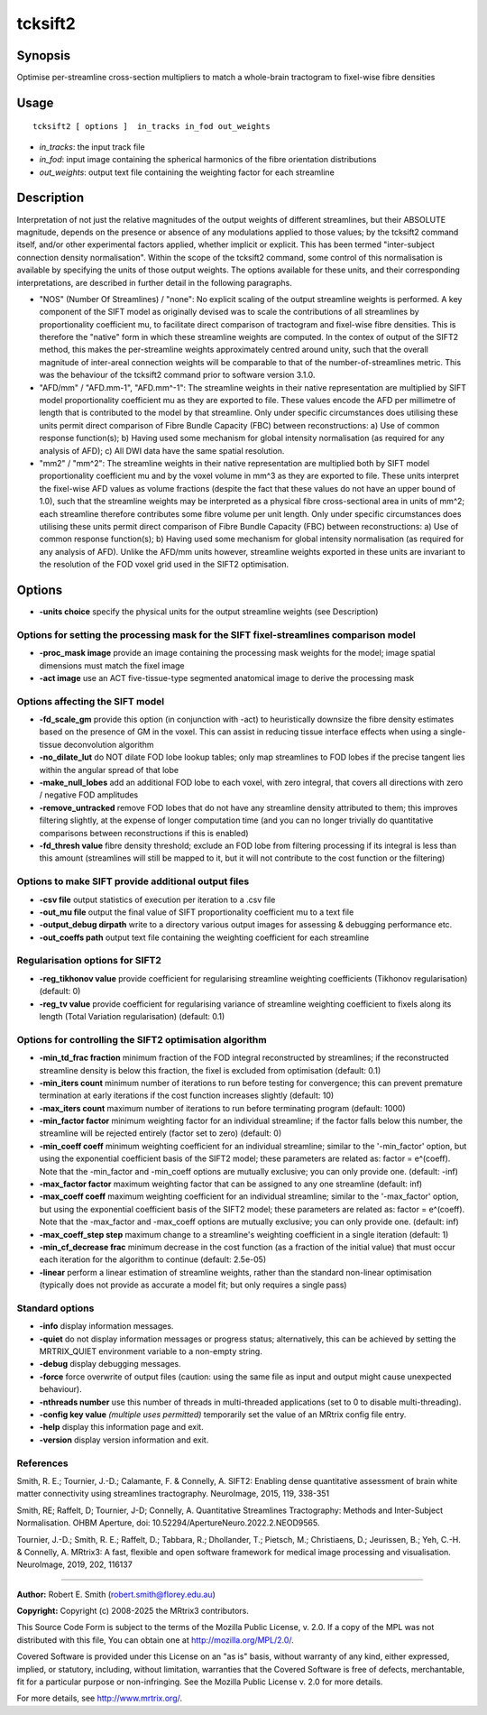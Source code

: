 .. _tcksift2:

tcksift2
===================

Synopsis
--------

Optimise per-streamline cross-section multipliers to match a whole-brain tractogram to fixel-wise fibre densities

Usage
--------

::

    tcksift2 [ options ]  in_tracks in_fod out_weights

-  *in_tracks*: the input track file
-  *in_fod*: input image containing the spherical harmonics of the fibre orientation distributions
-  *out_weights*: output text file containing the weighting factor for each streamline

Description
-----------

Interpretation of not just the relative magnitudes of the output weights of different streamlines, but their ABSOLUTE magnitude, depends on the presence or absence of any modulations applied to those values; by the tcksift2 command itself, and/or other experimental factors applied, whether implicit or explicit. This has been termed "inter-subject connection density normalisation". Within the scope of the tcksift2 command, some control of this normalisation is available by specifying the units of those output weights. The options available for these units, and their corresponding interpretations, are described in further detail in the following paragraphs.

- "NOS" (Number Of Streamlines) / "none": No explicit scaling of the output streamline weights is performed. A key component of the SIFT model as originally devised was to scale the contributions of all streamlines by proportionality coefficient mu, to facilitate direct comparison of tractogram and fixel-wise fibre densities. This is therefore the "native" form in which these streamline weights are computed. In the contex of output of the SIFT2 method, this makes the per-streamline weights approximately centred around unity, such that the overall magnitude of inter-areal connection weights will be comparable to that of the number-of-streamlines metric. This was the behaviour of the tcksift2 command prior to software version 3.1.0.

- "AFD/mm" / "AFD.mm-1", "AFD.mm^-1": The streamline weights in their native representation are multiplied by SIFT model proportionality coefficient mu as they are exported to file. These values encode the AFD per millimetre of length that is contributed to the model by that streamline. Only under specific circumstances does utilising these units permit direct comparison of Fibre Bundle Capacity (FBC) between reconstructions: a) Use of common response function(s); b) Having used some mechanism for global intensity normalisation (as required for any analysis of AFD); c) All DWI data have the same spatial resolution.

- "mm2" / "mm^2": The streamline weights in their native representation are multiplied both by SIFT model proportionality coefficient mu and by the voxel volume in mm^3 as they are exported to file. These units interpret the fixel-wise AFD values as volume fractions (despite the fact that these values do not have an upper bound of 1.0), such that the streamline weights may be interpreted as a physical fibre cross-sectional area in units of mm^2; each streamline therefore contributes some fibre volume per unit length. Only under specific circumstances does utilising these units permit direct comparison of Fibre Bundle Capacity (FBC) between reconstructions: a) Use of common response function(s); b) Having used some mechanism for global intensity normalisation (as required for any analysis of AFD). Unlike the AFD/mm units however, streamline weights exported in these units are invariant to the resolution of the FOD voxel grid used in the SIFT2 optimisation.

Options
-------

-  **-units choice** specify the physical units for the output streamline weights (see Description)

Options for setting the processing mask for the SIFT fixel-streamlines comparison model
^^^^^^^^^^^^^^^^^^^^^^^^^^^^^^^^^^^^^^^^^^^^^^^^^^^^^^^^^^^^^^^^^^^^^^^^^^^^^^^^^^^^^^^

-  **-proc_mask image** provide an image containing the processing mask weights for the model; image spatial dimensions must match the fixel image

-  **-act image** use an ACT five-tissue-type segmented anatomical image to derive the processing mask

Options affecting the SIFT model
^^^^^^^^^^^^^^^^^^^^^^^^^^^^^^^^

-  **-fd_scale_gm** provide this option (in conjunction with -act) to heuristically downsize the fibre density estimates based on the presence of GM in the voxel. This can assist in reducing tissue interface effects when using a single-tissue deconvolution algorithm

-  **-no_dilate_lut** do NOT dilate FOD lobe lookup tables; only map streamlines to FOD lobes if the precise tangent lies within the angular spread of that lobe

-  **-make_null_lobes** add an additional FOD lobe to each voxel, with zero integral, that covers all directions with zero / negative FOD amplitudes

-  **-remove_untracked** remove FOD lobes that do not have any streamline density attributed to them; this improves filtering slightly, at the expense of longer computation time (and you can no longer trivially do quantitative comparisons between reconstructions if this is enabled)

-  **-fd_thresh value** fibre density threshold; exclude an FOD lobe from filtering processing if its integral is less than this amount (streamlines will still be mapped to it, but it will not contribute to the cost function or the filtering)

Options to make SIFT provide additional output files
^^^^^^^^^^^^^^^^^^^^^^^^^^^^^^^^^^^^^^^^^^^^^^^^^^^^

-  **-csv file** output statistics of execution per iteration to a .csv file

-  **-out_mu file** output the final value of SIFT proportionality coefficient mu to a text file

-  **-output_debug dirpath** write to a directory various output images for assessing & debugging performance etc.

-  **-out_coeffs path** output text file containing the weighting coefficient for each streamline

Regularisation options for SIFT2
^^^^^^^^^^^^^^^^^^^^^^^^^^^^^^^^

-  **-reg_tikhonov value** provide coefficient for regularising streamline weighting coefficients (Tikhonov regularisation) (default: 0)

-  **-reg_tv value** provide coefficient for regularising variance of streamline weighting coefficient to fixels along its length (Total Variation regularisation) (default: 0.1)

Options for controlling the SIFT2 optimisation algorithm
^^^^^^^^^^^^^^^^^^^^^^^^^^^^^^^^^^^^^^^^^^^^^^^^^^^^^^^^

-  **-min_td_frac fraction** minimum fraction of the FOD integral reconstructed by streamlines; if the reconstructed streamline density is below this fraction, the fixel is excluded from optimisation (default: 0.1)

-  **-min_iters count** minimum number of iterations to run before testing for convergence; this can prevent premature termination at early iterations if the cost function increases slightly (default: 10)

-  **-max_iters count** maximum number of iterations to run before terminating program (default: 1000)

-  **-min_factor factor** minimum weighting factor for an individual streamline; if the factor falls below this number, the streamline will be rejected entirely (factor set to zero) (default: 0)

-  **-min_coeff coeff** minimum weighting coefficient for an individual streamline; similar to the '-min_factor' option, but using the exponential coefficient basis of the SIFT2 model; these parameters are related as: factor = e^(coeff). Note that the -min_factor and -min_coeff options are mutually exclusive; you can only provide one. (default: -inf)

-  **-max_factor factor** maximum weighting factor that can be assigned to any one streamline (default: inf)

-  **-max_coeff coeff** maximum weighting coefficient for an individual streamline; similar to the '-max_factor' option, but using the exponential coefficient basis of the SIFT2 model; these parameters are related as: factor = e^(coeff). Note that the -max_factor and -max_coeff options are mutually exclusive; you can only provide one. (default: inf)

-  **-max_coeff_step step** maximum change to a streamline's weighting coefficient in a single iteration (default: 1)

-  **-min_cf_decrease frac** minimum decrease in the cost function (as a fraction of the initial value) that must occur each iteration for the algorithm to continue (default: 2.5e-05)

-  **-linear** perform a linear estimation of streamline weights, rather than the standard non-linear optimisation (typically does not provide as accurate a model fit; but only requires a single pass)

Standard options
^^^^^^^^^^^^^^^^

-  **-info** display information messages.

-  **-quiet** do not display information messages or progress status; alternatively, this can be achieved by setting the MRTRIX_QUIET environment variable to a non-empty string.

-  **-debug** display debugging messages.

-  **-force** force overwrite of output files (caution: using the same file as input and output might cause unexpected behaviour).

-  **-nthreads number** use this number of threads in multi-threaded applications (set to 0 to disable multi-threading).

-  **-config key value** *(multiple uses permitted)* temporarily set the value of an MRtrix config file entry.

-  **-help** display this information page and exit.

-  **-version** display version information and exit.

References
^^^^^^^^^^

Smith, R. E.; Tournier, J.-D.; Calamante, F. & Connelly, A. SIFT2: Enabling dense quantitative assessment of brain white matter connectivity using streamlines tractography. NeuroImage, 2015, 119, 338-351

Smith, RE; Raffelt, D; Tournier, J-D; Connelly, A. Quantitative Streamlines Tractography: Methods and Inter-Subject Normalisation. OHBM Aperture, doi: 10.52294/ApertureNeuro.2022.2.NEOD9565.

Tournier, J.-D.; Smith, R. E.; Raffelt, D.; Tabbara, R.; Dhollander, T.; Pietsch, M.; Christiaens, D.; Jeurissen, B.; Yeh, C.-H. & Connelly, A. MRtrix3: A fast, flexible and open software framework for medical image processing and visualisation. NeuroImage, 2019, 202, 116137

--------------



**Author:** Robert E. Smith (robert.smith@florey.edu.au)

**Copyright:** Copyright (c) 2008-2025 the MRtrix3 contributors.

This Source Code Form is subject to the terms of the Mozilla Public
License, v. 2.0. If a copy of the MPL was not distributed with this
file, You can obtain one at http://mozilla.org/MPL/2.0/.

Covered Software is provided under this License on an "as is"
basis, without warranty of any kind, either expressed, implied, or
statutory, including, without limitation, warranties that the
Covered Software is free of defects, merchantable, fit for a
particular purpose or non-infringing.
See the Mozilla Public License v. 2.0 for more details.

For more details, see http://www.mrtrix.org/.



